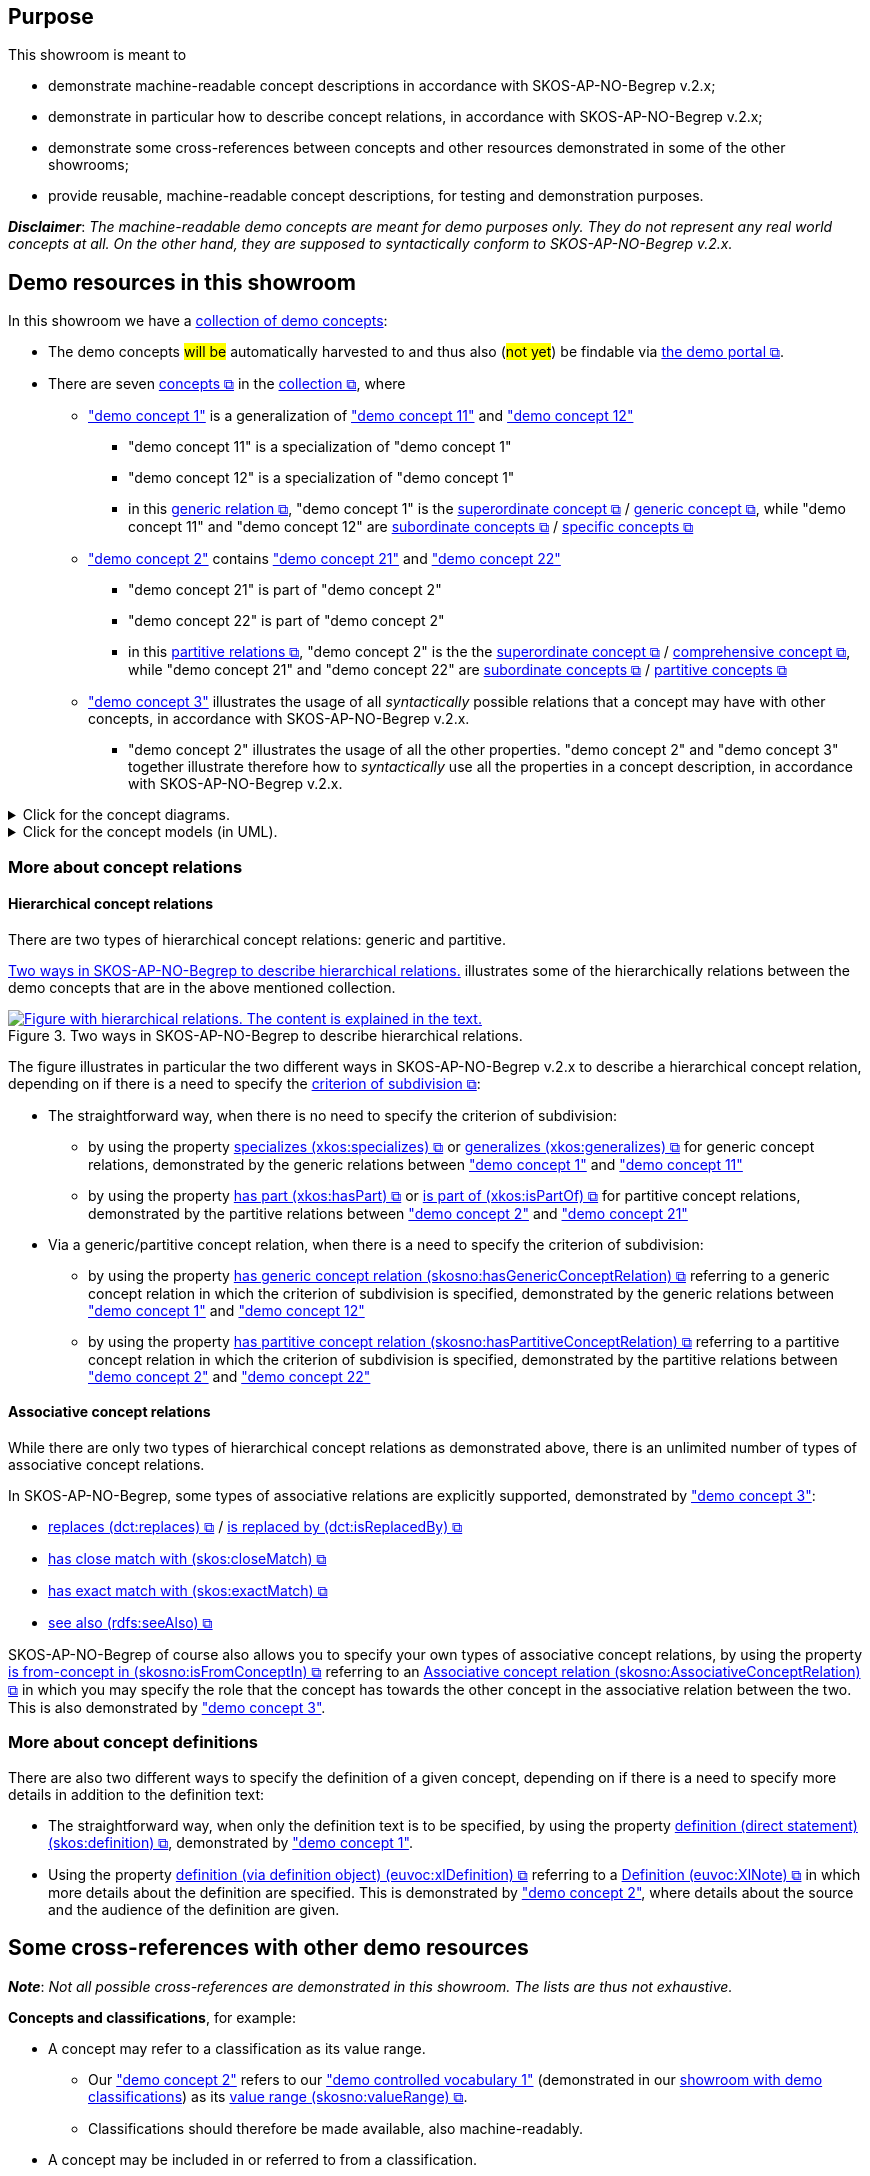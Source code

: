 == Purpose [[purpose]]

This showroom is meant to

* demonstrate machine-readable concept descriptions in accordance with SKOS-AP-NO-Begrep v.2.x;
* demonstrate in particular how to describe concept relations, in accordance with SKOS-AP-NO-Begrep v.2.x;
* demonstrate some cross-references between concepts and other resources demonstrated in some of the other showrooms;
* provide reusable, machine-readable concept descriptions, for testing and demonstration purposes.

*_Disclaimer_*: _The machine-readable demo concepts are meant for demo purposes only. They do not represent any real world concepts at all. On the other hand, they are supposed to syntactically conform to SKOS-AP-NO-Begrep v.2.x._ 


== Demo resources in this showroom [[demo-resources]]

In this showroom we have a https://w3id.org/demo-resources/demo-concepts[collection of demo concepts]:

* The demo concepts #will be# automatically harvested to and thus also (#not yet#) be findable via https://demo.fellesdatakatalog.digdir.no/concepts?q=demoCpt[the demo portal &#x29C9;, window="_blank", role="ext-link"].
* There are seven https://data.norge.no/specification/skos-ap-no-begrep#Begrep[concepts &#x29C9;, window="_blank", role="ext-link"] in the https://data.norge.no/specification/skos-ap-no-begrep#Begrepssamling[collection &#x29C9;, window="_blank", role="ext-link"], where
** https://w3id.org/demo-resources/demo-concepts#demoCpt1["demo concept 1"] is a generalization of https://w3id.org/demo-resources/demo-concepts#demoCpt11["demo concept 11"] and https://w3id.org/demo-resources/demo-concepts#demoCpt12["demo concept 12"]
*** "demo concept 11" is a specialization of "demo concept 1"
*** "demo concept 12" is a specialization of "demo concept 1"
*** in this https://termbasen.standard.no/term/168204371002565/en?origin=%2Fsearch-results%3FsearchText%3Dgeneric%2Brelation%26icsCodes%3D%26sources%3D%26start%3D0%26range%3D100[generic relation  &#x29C9;, window="_blank", role="ext-link"], "demo concept 1" is the https://termbasen.standard.no/term/167501330206913/en?origin=%2Fsearch-results%3FsearchText%3Dsuperordinate%26icsCodes%3D%26sources%3D%26start%3D0%26range%3D100[superordinate concept  &#x29C9;, window="_blank", role="ext-link"] / https://termbasen.standard.no/term/167505059909767/en?origin=%2Fsearch-results%3FsearchText%3Dgeneric%2Bconcept%26icsCodes%3D%26sources%3D%26start%3D0%26range%3D100[generic concept &#x29C9;, window="_blank", role="ext-link"], while "demo concept 11" and "demo concept 12" are https://termbasen.standard.no/term/168204369502114/en?origin=%2Fsearch-results%3FsearchText%3Dsubordinate%2Bconcept%26icsCodes%3D%26sources%3D%26start%3D0%26range%3D100[subordinate concepts &#x29C9;, window="_blank", role="ext-link"] / https://termbasen.standard.no/term/168204379908017/en?origin=%2Fsearch-results%3FsearchText%3Dspecific%2Bconcept%26icsCodes%3D%26sources%3D%26start%3D0%26range%3D100[specific concepts &#x29C9;, window="_blank", role="ext-link"]
** https://w3id.org/demo-resources/demo-concepts#demoCpt2["demo concept 2"] contains https://w3id.org/demo-resources/demo-concepts#demoCpt21["demo concept 21"] and https://w3id.org/demo-resources/demo-concepts#demoCpt22["demo concept 22"] 
*** "demo concept 21" is part of  "demo concept 2"
*** "demo concept 22" is part of  "demo concept 2"
*** in this https://termbasen.standard.no/term/168204529503414/en?origin=%2Fsearch-results%3FsearchText%3Dpartitive%2Brelation%26icsCodes%3D%26sources%3D%26start%3D0%26range%3D100[partitive relations &#x29C9;, window="_blank", role="ext-link"], "demo concept 2" is the the https://termbasen.standard.no/term/167501330206913/en?origin=%2Fsearch-results%3FsearchText%3Dsuperordinate%26icsCodes%3D%26sources%3D%26start%3D0%26range%3D100[superordinate concept  &#x29C9;, window="_blank", role="ext-link"] / https://termbasen.standard.no/term/168204367709913/en?origin=%2Fsearch-results%3FsearchText%3Dcomprehensive%2Bconcept%26icsCodes%3D%26sources%3D%26start%3D0%26range%3D100[comprehensive concept &#x29C9;, window="_blank", role="ext-link"], while "demo concept 21" and "demo concept 22" are https://termbasen.standard.no/term/168204369502114/en?origin=%2Fsearch-results%3FsearchText%3Dsubordinate%2Bconcept%26icsCodes%3D%26sources%3D%26start%3D0%26range%3D100[subordinate concepts &#x29C9;, window="_blank", role="ext-link"] / https://termbasen.standard.no/term/168204378306478/en?origin=%2Fsearch-results%3FsearchText%3Dpartitive%2Bconcept%26icsCodes%3D%26sources%3D%26start%3D0%26range%3D100[partitive concepts &#x29C9;, window="_blank", role="ext-link"]
** https://w3id.org/demo-resources/demo-concepts#demoCpt3["demo concept 3"] illustrates the usage of all _syntactically_ possible relations that a concept may have with other concepts, in accordance with SKOS-AP-NO-Begrep v.2.x. 
*** "demo concept 2" illustrates the usage of all the other properties. "demo concept 2" and "demo concept 3" together illustrate therefore how to _syntactically_ use all the properties in a  concept description, in accordance with SKOS-AP-NO-Begrep v.2.x. 

.Click for the concept diagrams.
[%collapsible]
====
.Concept diagrams (using the notations as in e.g. ISO 24156-1). 
[[img-concept-diagrams-iso]]
[link=images/concept-diagrams-iso.png]
image::images/concept-diagrams-iso.png[alt="Diagram with six concepts and relations in between them. The content is explained in the text."]
====

.Click for the concept models (in UML).
[%collapsible]
====
.Concept models (in UML). 
[[img-concept-models-uml]]
[link=images/concept-models-uml.png]
image::images/concept-models-uml.png[alt="Diagram with six UML-klasses and relations in between them. The content is explained in the text."]
====

=== More about concept relations

==== Hierarchical concept relations [[hierarchical-relations]]

There are two types of hierarchical concept relations: generic and partitive. 

<<img-hierarchical-relations>> illustrates some of the hierarchically relations between the demo concepts that are in the above mentioned collection. 

[[img-hierarchical-relations]]
.Two ways in SKOS-AP-NO-Begrep to describe hierarchical relations. 
[link=images/hierarchical-relations-explanations.png]
image::images/hierarchical-relations-explanations.png[alt="Figure with hierarchical relations. The content is explained in the text."]

The figure illustrates in particular the two different ways in SKOS-AP-NO-Begrep v.2.x to describe a hierarchical concept relation, depending on if there is a need to specify the https://termbasen.standard.no/term/168204529703821/en?origin=%2Fsearch-results%3FsearchText%3Dcriterion%2Bof%2Bsubdivision%26icsCodes%3D%26sources%3D%26start%3D0%26range%3D100[criterion of subdivision &#x29C9;, window="_blank", role="ext-link"]: 

* The straightforward way, when there is no need to specify the criterion of subdivision: 
** by using the property https://data.norge.no/specification/skos-ap-no-begrep#Begrep-spesialiserer[specializes (xkos:specializes) &#x29C9;, window="_blank", role="ext-link"] or https://data.norge.no/specification/skos-ap-no-begrep#Begrep-generaliserer[generalizes (xkos:generalizes) &#x29C9;, window="_blank", role="ext-link"] for generic concept relations, demonstrated by the generic relations between https://w3id.org/demo-resources/demo-concepts#demoCpt1["demo concept 1"] and https://w3id.org/demo-resources/demo-concepts#demoCpt11["demo concept 11"]
** by using the property https://data.norge.no/specification/skos-ap-no-begrep#Begrep-inneholder[has part (xkos:hasPart) &#x29C9;, window="_blank", role="ext-link"] or https://data.norge.no/specification/skos-ap-no-begrep#Begrep-er-del-av[is part of (xkos:isPartOf) &#x29C9;, window="_blank", role="ext-link"] for partitive concept relations, demonstrated by the partitive relations between https://w3id.org/demo-resources/demo-concepts#demoCpt2["demo concept 2"] and https://w3id.org/demo-resources/demo-concepts#demoCpt21["demo concept 21"]

* Via a generic/partitive concept relation, when there is a need to specify the criterion of subdivision: 
** by using the property https://data.norge.no/specification/skos-ap-no-begrep#Begrep-har-generisk-begrepsrelasjon[has generic concept relation (skosno:hasGenericConceptRelation) &#x29C9;, window="_blank", role="ext-link"] referring to a generic concept relation in which the criterion of subdivision is specified, demonstrated by the generic relations between https://w3id.org/demo-resources/demo-concepts#demoCpt1["demo concept 1"] and https://w3id.org/demo-resources/demo-concepts#demoCpt12["demo concept 12"]
** by using the property https://data.norge.no/specification/skos-ap-no-begrep#Begrep-har-partitiv-begrepsrelasjon[has partitive concept relation (skosno:hasPartitiveConceptRelation) &#x29C9;, window="_blank", role="ext-link"] referring to a partitive concept relation in which the criterion of subdivision is specified, demonstrated by the partitive relations between https://w3id.org/demo-resources/demo-concepts#demoCpt2["demo concept 2"] and https://w3id.org/demo-resources/demo-concepts#demoCpt22["demo concept 22"] 
 
==== Associative concept relations [[associative-relations]]

While there are only two types of hierarchical concept relations as demonstrated above, there is an unlimited number of types of associative concept relations. 

In SKOS-AP-NO-Begrep, some types of associative relations are explicitly supported, demonstrated by https://w3id.org/demo-resources/demo-concepts#demoCpt3["demo concept 3"]:

* https://data.norge.no/specification/skos-ap-no-begrep#Begrep-erstatter[replaces (dct:replaces) &#x29C9;, window="_blank", role="ext-link"] / https://data.norge.no/specification/skos-ap-no-begrep#Begrep-er-erstattet-av[is replaced by (dct:isReplacedBy) &#x29C9;, window="_blank", role="ext-link"]
* https://data.norge.no/specification/skos-ap-no-begrep#Begrep-har-n%C3%A6rt-samsvar-med[has close match with (skos:closeMatch) &#x29C9;, window="_blank", role="ext-link"]
* https://data.norge.no/specification/skos-ap-no-begrep#Begrep-har-eksakt-samsvar-med[has exact match with (skos:exactMatch) &#x29C9;, window="_blank", role="ext-link"]
* https://data.norge.no/specification/skos-ap-no-begrep#Begrep-se-ogs%C3%A5[see also (rdfs:seeAlso) &#x29C9;, window="_blank", role="ext-link"]

SKOS-AP-NO-Begrep of course also allows you to specify your own types of associative concept relations, by using the property https://data.norge.no/specification/skos-ap-no-begrep#Begrep-er-fra-begrep-i[is from-concept in (skosno:isFromConceptIn) &#x29C9;, window="_blank", role="ext-link"] referring to an https://data.norge.no/specification/skos-ap-no-begrep#Assosiativ-begrepsrelasjon[Associative concept relation (skosno:AssociativeConceptRelation) &#x29C9;, window="_blank", role="ext-link"] in which you may specify the role that the concept has towards the other concept in the associative relation between the two. This is also demonstrated by https://w3id.org/demo-resources/demo-concepts#demoCpt3["demo concept 3"]. 

=== More about concept definitions [[definition]]

There are also two different ways to specify the definition of a given concept, depending on if there is a need to specify more details in addition to the definition text: 

* The straightforward way, when only the definition text is to be specified, by using the property https://data.norge.no/specification/skos-ap-no-begrep#Begrep-definisjon-direkte-angivelse[definition (direct statement) (skos:definition) &#x29C9;, window="_blank", role="ext-link"], demonstrated by https://w3id.org/demo-resources/demo-concepts#demoCpt1["demo concept 1"].
* Using the property https://data.norge.no/specification/skos-ap-no-begrep#Begrep-definisjon-via-definisjonsobjekt[definition (via definition object) (euvoc:xlDefinition) &#x29C9;, window="_blank", role="ext-link"] referring to a https://data.norge.no/specification/skos-ap-no-begrep#Definisjon[Definition (euvoc:XlNote) &#x29C9;, window="_blank", role="ext-link"] in which more details about the definition are specified. This is demonstrated by https://w3id.org/demo-resources/demo-concepts#demoCpt2["demo concept 2"], where details about the source and the audience of the definition are given. 

== Some cross-references with other demo resources [[cross-references]]

*_Note_*: _Not all possible cross-references are demonstrated in this showroom. The lists are thus not exhaustive._

*Concepts and classifications*, for example:

* A concept may refer to a classification as its value range. 
** Our https://w3id.org/demo-resources/demo-concepts#demoCpt2["demo concept 2"] refers to our https://w3id.org/demo-resources/demo-classifications#demoClassification1["demo controlled vocabulary 1"] (demonstrated in our link:/showroom/xkos-ap-no/[showroom with demo classifications]) as its https://data.norge.no/specification/skos-ap-no-begrep#Begrep-verdiomr%C3%A5de[value range (skosno:valueRange) &#x29C9;, window="_blank", role="ext-link"].
** Classifications should therefore be made available, also machine-readably. 

* A concept may be included in or referred to from a classification. 
** This is demonstrated and explained in our link:/showroom/xkos-ap-no/[showroom with demo classifications]. 

*Concepts and datasets*, for example:

* A dataset may refer to concepts that the dataset represents or concepts that are relevant for understanding the dataset.
** This is demonstrated and explained in our link:/showroom/dcat-ap-no/[showroom with demo datasets].

* When describing a dataset, and where coded values are used, the coded values should preferably be concepts chosen from controlled vocabularies (i.e., classifications).  
** This is demonstrated and explained in our link:/showroom/dcat-ap-no/[showroom with demo datasets].

*Concepts and information models*, for example:

* An information model may refer to concepts that the information model represents or concepts that are relevant for understanding the information model.
** This is demonstrated and explained in our link:/showroom/modelldcat-ap-no/[showroom with demo information models].

* When describing an information model, and where coded values are used, the coded values should preferably be concepts chosen from controlled vocabularies (i.e., classifications). 
** This is demonstrated and explained and explained in our link:/showroom/modelldcat-ap-no/[showroom with demo information models]. 


*Concepts and services/events*, for example:

* A service or event, may refer to concepts that are relevant for understanding the service or event. 
** This is demonstrated and explained in our link:/showroom/cpsv-ap-no/[showroom with demo services and events]. 

== _to the overview of the showrooms_ [[to-overview]]

link:/showroom/overview/#overview[Click here for the overview of all the showrooms]
